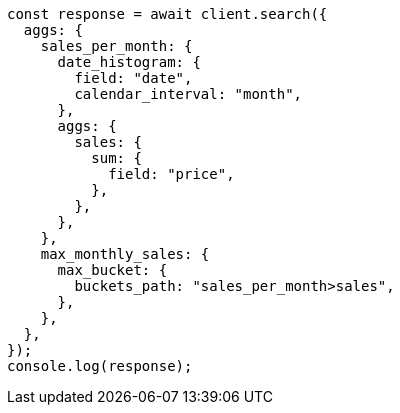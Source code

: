// This file is autogenerated, DO NOT EDIT
// Use `node scripts/generate-docs-examples.js` to generate the docs examples

[source, js]
----
const response = await client.search({
  aggs: {
    sales_per_month: {
      date_histogram: {
        field: "date",
        calendar_interval: "month",
      },
      aggs: {
        sales: {
          sum: {
            field: "price",
          },
        },
      },
    },
    max_monthly_sales: {
      max_bucket: {
        buckets_path: "sales_per_month>sales",
      },
    },
  },
});
console.log(response);
----
